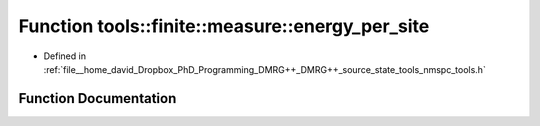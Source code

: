 .. _exhale_function_namespacetools_1_1finite_1_1measure_1a81b06529556e68f882c591397b39ef2f:

Function tools::finite::measure::energy_per_site
================================================

- Defined in :ref:`file__home_david_Dropbox_PhD_Programming_DMRG++_DMRG++_source_state_tools_nmspc_tools.h`


Function Documentation
----------------------


.. doxygenfunction:: tools::finite::measure::energy_per_site(const class_finite_state&)
